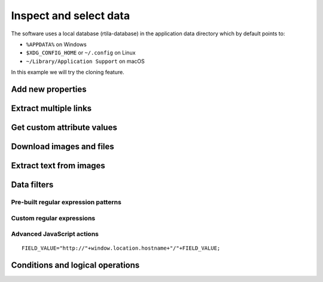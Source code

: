 Inspect and select data
=======================

The software uses a local database (rtila-database) in the application
data directory which by default points to:

-  ``%APPDATA%`` on Windows
-  ``$XDG_CONFIG_HOME`` or ``~/.config`` on Linux
-  ``~/Library/Application Support`` on macOS

.. image:: ../Images/Screenshot_107.png

In this example we will try the cloning feature.

.. image:: ../Images/Screenshot_8.png

.. image:: ../Images/Screenshot_9.png

.. image:: ../Images/Screenshot_1.png

Add new properties
------------------

.. image:: ../Images/Screenshot_2.png

.. image:: ../Images/Screenshot_3.png

.. image:: ../Images/Screenshot_4.png

.. image:: ../Images/Screenshot_5.png

.. image:: ../Images/Screenshot_6.png

.. image:: ../Images/Screenshot_7.png

.. image:: ../Images/Screenshot_10.png

.. image:: ../Images/Screenshot_11.png

.. image:: ../Images/Screenshot_12.png

Extract multiple links
----------------------

.. image:: ../Images/Screenshot_13.png

.. image:: ../Images/Screenshot_14.png

.. image:: ../Images/Screenshot_15.png

Get custom attribute values
---------------------------

.. image:: ../Images/Screenshot_16.png

.. image:: ../Images/Screenshot_17.png

.. image:: ../Images/Screenshot_18.png

.. image:: ../Images/Screenshot_19.png

Download images and files
-------------------------

.. image:: ../Images/Screenshot_292.png

.. image:: ../Images/Screenshot_293.png

.. image:: ../Images/Screenshot_298.png

.. image:: ../Images/Screenshot_299.png

.. image:: ../Images/Screenshot_294.png

.. image:: ../Images/Screenshot_295.png

.. image:: ../Images/Screenshot_296.png

.. image:: ../Images/Screenshot_297.png

Extract text from images
------------------------

.. image:: ../Images/Screenshot_300.png

.. image:: ../Images/Screenshot_301.png

.. image:: ../Images/Screenshot_302.png

.. image:: ../Images/Screenshot_303.png

.. image:: ../Images/Screenshot_304.png

.. image:: ../Images/Screenshot_305.png

.. image:: ../Images/Screenshot_306.png

.. image:: ../Images/Screenshot_307.png

.. image:: ../Images/Screenshot_308.png

.. image:: ../Images/Screenshot_309.png

Data filters
------------

Pre-built regular expression patterns
~~~~~~~~~~~~~~~~~~~~~~~~~~~~~~~~~~~~~

.. image:: ../Images/Screenshot_26.png

.. image:: ../Images/Screenshot_27.png

.. image:: ../Images/Screenshot_24.png

.. image:: ../Images/Screenshot_23.png

Custom regular expressions
~~~~~~~~~~~~~~~~~~~~~~~~~~

.. image:: ../Images/Screenshot_21.png

.. image:: ../Images/Screenshot_20.png

.. image:: ../Images/Screenshot_22.png

Advanced JavaScript actions
~~~~~~~~~~~~~~~~~~~~~~~~~~~

.. image:: ../Images/Screenshot_28.png

.. image:: ../Images/Screenshot_29.png

.. image:: ../Images/Screenshot_30.png

::

   FIELD_VALUE="http://"+window.location.hostname+"/"+FIELD_VALUE;

.. image:: ../Images/Screenshot_32.png

Conditions and logical operations
---------------------------------

.. image:: ../Images/Screenshot_33.png

.. image:: ../Images/Screenshot_34.png

.. image:: ../Images/Screenshot_35.png

.. image:: ../Images/Screenshot_36.png

.. image:: ../Images/Screenshot_37.png

.. image:: ../Images/Screenshot_38.png
